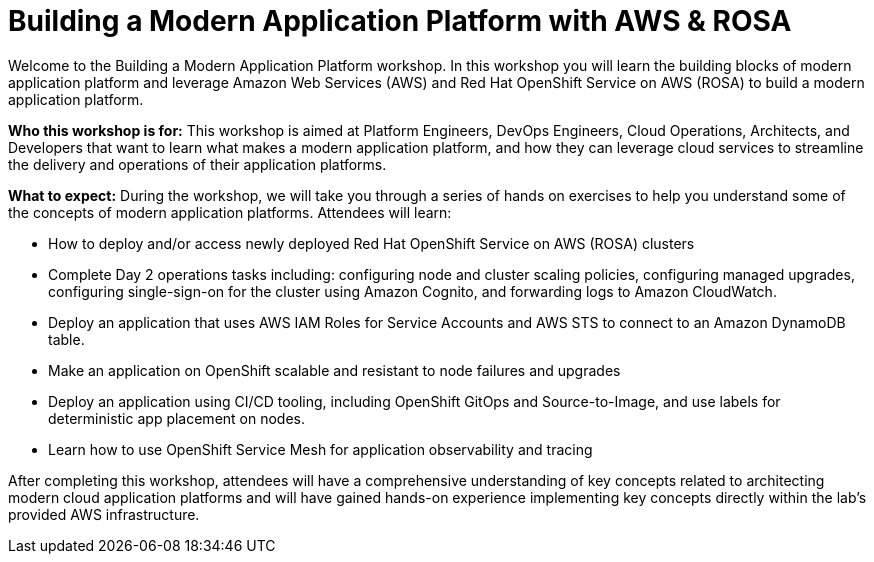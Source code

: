 = Building a Modern Application Platform with AWS & ROSA 

Welcome to the Building a Modern Application Platform workshop. In this workshop you will learn the building blocks of modern application platform and leverage Amazon Web Services (AWS) and Red Hat OpenShift Service on AWS (ROSA) to build a modern application platform. 

*Who this workshop is for:* This workshop is aimed at Platform Engineers, DevOps Engineers, Cloud Operations, Architects, and Developers that want to learn what makes a modern application platform, and how they can leverage cloud services to streamline the delivery and operations of their application platforms.

*What to expect:* During the workshop, we will take you through a series of hands on exercises to help you understand some of the concepts of modern application platforms. Attendees will learn:

- How to deploy and/or access newly deployed Red Hat OpenShift Service on AWS (ROSA) clusters
- Complete Day 2 operations tasks including: configuring node and cluster scaling policies, configuring managed upgrades, configuring single-sign-on for the cluster using Amazon Cognito, and forwarding logs to Amazon CloudWatch.
- Deploy an application that uses AWS IAM Roles for Service Accounts and AWS STS to connect to an Amazon DynamoDB table.
- Make an application on OpenShift scalable and resistant to node failures and upgrades
- Deploy an application using CI/CD tooling, including OpenShift GitOps and Source-to-Image, and use labels for deterministic app placement on nodes.
- Learn how to use OpenShift Service Mesh for application observability and tracing

After completing this workshop, attendees will have a comprehensive understanding of key concepts related to architecting modern cloud application platforms and will have gained hands-on experience implementing key concepts directly within the lab's provided AWS infrastructure.
